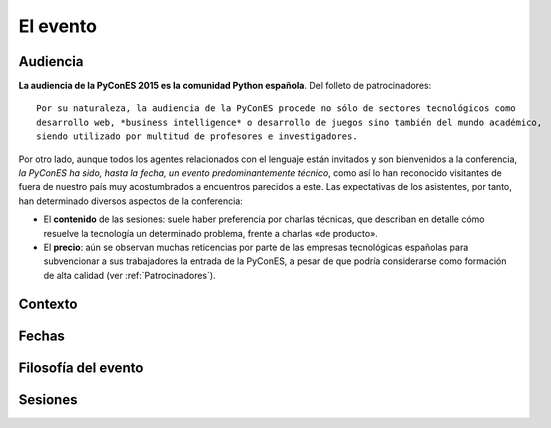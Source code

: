 El evento
=========

Audiencia
---------

**La audiencia de la PyConES 2015 es la comunidad Python española**. Del folleto de patrocinadores::

    Por su naturaleza, la audiencia de la PyConES procede no sólo de sectores tecnológicos como
    desarrollo web, *business intelligence* o desarrollo de juegos sino también del mundo académico,
    siendo utilizado por multitud de profesores e investigadores.

Por otro lado, aunque todos los agentes relacionados con el lenguaje están invitados y son bienvenidos a la conferencia,
*la PyConES ha sido, hasta la fecha, un evento predominantemente técnico*, como así lo han reconocido visitantes de
fuera de nuestro país muy acostumbrados a encuentros parecidos a este. Las expectativas de los asistentes, por tanto,
han determinado diversos aspectos de la conferencia:

* El **contenido** de las sesiones: suele haber preferencia por charlas técnicas, que describan en detalle cómo resuelve
  la tecnología un determinado problema, frente a charlas «de producto».

* El **precio**: aún se observan muchas reticencias por parte de las empresas tecnológicas españolas para subvencionar
  a sus trabajadores la entrada de la PyConES, a pesar de que podría considerarse como formación de alta calidad
  (ver :ref:`Patrocinadores`).

.. todo:: Ausencia de ponentes y asistentes internacionales

Contexto
--------

.. todo:: Efecto EuroPython

Fechas
------

.. todo::

    * Noviembre: meteorología adversa, cierre de año próximo, solape con muchísimos eventos
    * Agosto: mes muerto en el momento de mayor incertidumbre
    * Condiciona el momento de pedir dinero a los patrocinadores, que debe ser a principios de año

Filosofía del evento
--------------------

.. todo:: Todo el mundo paga http://jessenoller.com/blog/2011/05/25/pycon-everybody-pays

Sesiones
--------

.. todo::

    * Tutoriales + Charlas, faltaron sprints
    * Las fechas deben de ser claras desde el principio, pero no se pudo confirmar por incertidumbre
